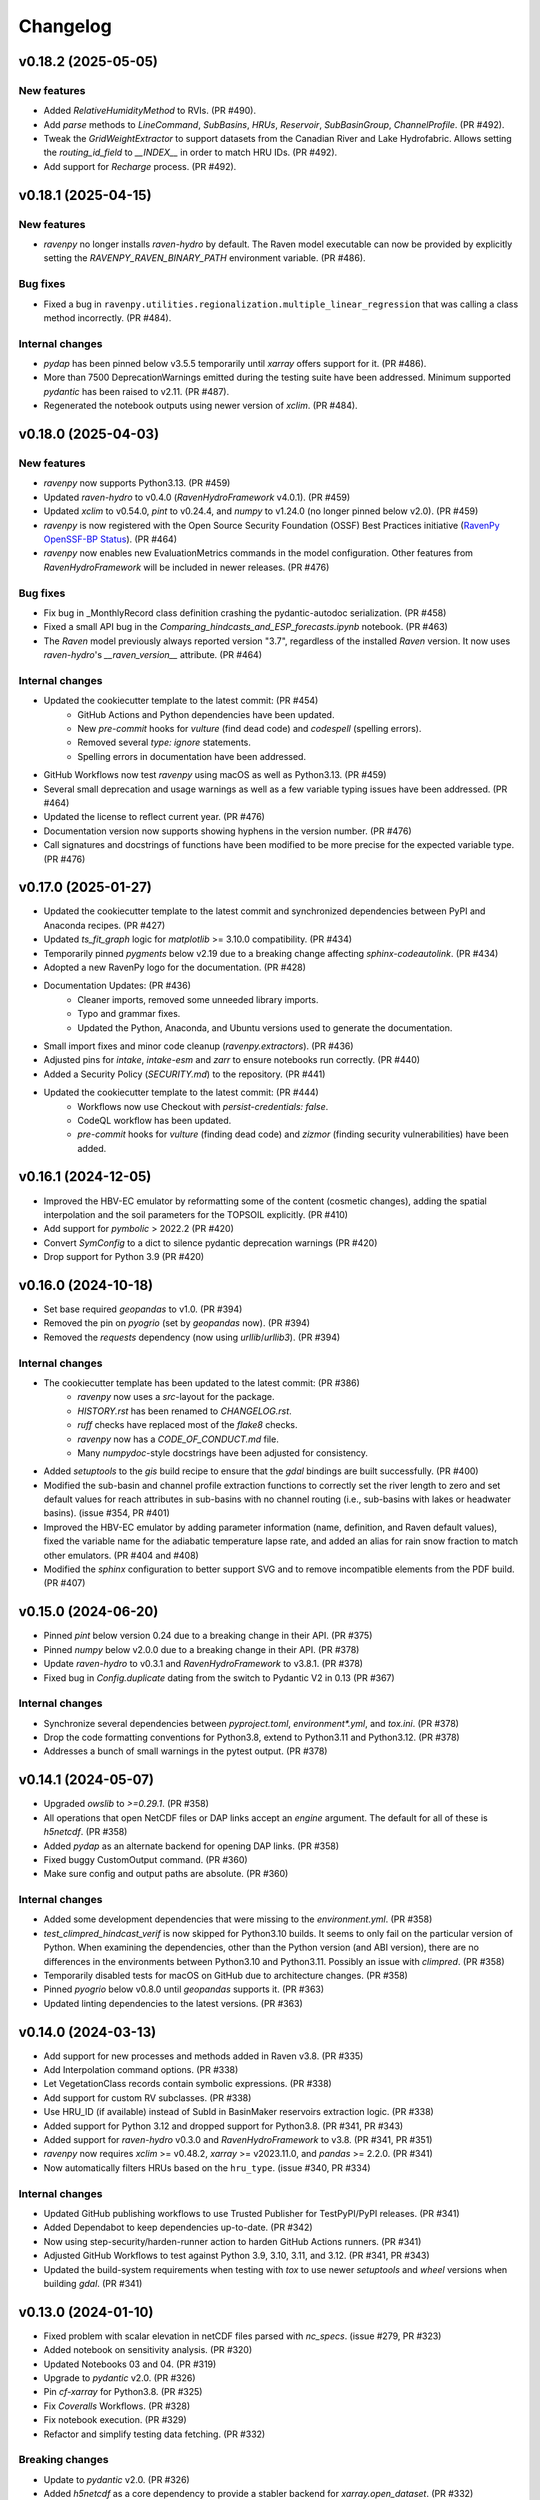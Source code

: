 =========
Changelog
=========

v0.18.2 (2025-05-05)
--------------------

New features
^^^^^^^^^^^^
* Added `RelativeHumidityMethod` to RVIs. (PR #490).
* Add `parse` methods to `LineCommand`, `SubBasins`, `HRUs`, `Reservoir`, `SubBasinGroup`, `ChannelProfile`. (PR #492).
* Tweak the `GridWeightExtractor` to support datasets from the Canadian River and Lake Hydrofabric. Allows setting the `routing_id_field` to `__INDEX__` in order to match HRU IDs. (PR #492).
* Add support for `Recharge` process. (PR #492).

v0.18.1 (2025-04-15)
--------------------

New features
^^^^^^^^^^^^
* `ravenpy` no longer installs `raven-hydro` by default. The Raven model executable can now be provided by explicitly setting the `RAVENPY_RAVEN_BINARY_PATH` environment variable. (PR #486).

Bug fixes
^^^^^^^^^
* Fixed a bug in ``ravenpy.utilities.regionalization.multiple_linear_regression`` that was calling a class method incorrectly. (PR #484).

Internal changes
^^^^^^^^^^^^^^^^
* `pydap` has been pinned below v3.5.5 temporarily until `xarray` offers support for it. (PR #486).
* More than 7500 DeprecationWarnings emitted during the testing suite have been addressed. Minimum supported `pydantic` has been raised to v2.11. (PR #487).
* Regenerated the notebook outputs using newer version of `xclim`. (PR #484).

v0.18.0 (2025-04-03)
--------------------

New features
^^^^^^^^^^^^
* `ravenpy` now supports Python3.13. (PR #459)
* Updated `raven-hydro` to v0.4.0 (`RavenHydroFramework` v4.0.1). (PR #459)
* Updated `xclim` to v0.54.0, `pint` to v0.24.4, and `numpy` to v1.24.0 (no longer pinned below v2.0). (PR #459)
* `ravenpy` is now registered with the Open Source Security Foundation (OSSF) Best Practices initiative (`RavenPy OpenSSF-BP Status <https://www.bestpractices.dev/en/projects/10064>`_). (PR #464)
* `ravenpy` now enables new EvaluationMetrics commands in the model configuration. Other features from `RavenHydroFramework` will be included in newer releases. (PR #476)

Bug fixes
^^^^^^^^^
* Fix bug in _MonthlyRecord class definition crashing the pydantic-autodoc serialization. (PR #458)
* Fixed a small API bug in the `Comparing_hindcasts_and_ESP_forecasts.ipynb` notebook. (PR #463)
* The `Raven` model previously always reported version "3.7", regardless of the installed `Raven` version. It now uses `raven-hydro`'s `__raven_version__` attribute. (PR #464)

Internal changes
^^^^^^^^^^^^^^^^
* Updated the cookiecutter template to the latest commit: (PR #454)
    * GitHub Actions and Python dependencies have been updated.
    * New `pre-commit` hooks for `vulture` (find dead code) and `codespell` (spelling errors).
    * Removed several `type: ignore` statements.
    * Spelling errors in documentation have been addressed.
* GitHub Workflows now test `ravenpy` using macOS as well as Python3.13. (PR #459)
* Several small deprecation and usage warnings as well as a few variable typing issues have been addressed. (PR #464)
* Updated the license to reflect current year. (PR #476)
* Documentation version now supports showing hyphens in the version number. (PR #476)
* Call signatures and docstrings of functions have been modified to be more precise for the expected variable type. (PR #476)

v0.17.0 (2025-01-27)
--------------------

* Updated the cookiecutter template to the latest commit and synchronized dependencies between PyPI and Anaconda recipes. (PR #427)
* Updated `ts_fit_graph` logic for `matplotlib` >= 3.10.0 compatibility. (PR #434)
* Temporarily pinned `pygments` below v2.19 due to a breaking change affecting `sphinx-codeautolink`. (PR #434)
* Adopted a new RavenPy logo for the documentation. (PR #428)
* Documentation Updates: (PR #436)
    * Cleaner imports, removed some unneeded library imports.
    * Typo and grammar fixes.
    * Updated the Python, Anaconda, and Ubuntu versions used to generate the documentation.
* Small import fixes and minor code cleanup (`ravenpy.extractors`). (PR #436)
* Adjusted pins for `intake`, `intake-esm` and `zarr` to ensure notebooks run correctly. (PR #440)
* Added a Security Policy (`SECURITY.md`) to the repository. (PR #441)
* Updated the cookiecutter template to the latest commit: (PR #444)
    * Workflows now use Checkout with `persist-credentials: false`.
    * CodeQL workflow has been updated.
    * `pre-commit` hooks for `vulture` (finding dead code) and `zizmor` (finding security vulnerabilities) have been added.

v0.16.1 (2024-12-05)
--------------------

* Improved the HBV-EC emulator by reformatting some of the content (cosmetic changes), adding the spatial interpolation and the soil parameters for the TOPSOIL explicitly. (PR #410)
* Add support for `pymbolic` > 2022.2 (PR #420)
* Convert `SymConfig` to a dict to silence pydantic deprecation warnings (PR #420)
* Drop support for Python 3.9 (PR #420)

v0.16.0 (2024-10-18)
--------------------

* Set base required `geopandas` to v1.0. (PR #394)
* Removed the pin on `pyogrio` (set by `geopandas` now). (PR #394)
* Removed the `requests` dependency (now using `urllib`/`urllib3`). (PR #394)

Internal changes
^^^^^^^^^^^^^^^^
* The cookiecutter template has been updated to the latest commit: (PR #386)
    * `ravenpy` now uses a `src`-layout for the package.
    * `HISTORY.rst` has been renamed to `CHANGELOG.rst`.
    * `ruff` checks have replaced most of the `flake8` checks.
    * `ravenpy` now has a `CODE_OF_CONDUCT.md` file.
    * Many `numpydoc`-style docstrings have been adjusted for consistency.
* Added `setuptools` to the `gis` build recipe to ensure that the `gdal` bindings are built successfully. (PR #400)
* Modified the sub-basin and channel profile extraction functions to correctly set the river length to zero and set default values for reach attributes in sub-basins with no channel routing (i.e., sub-basins with lakes or headwater basins). (issue #354, PR #401)
* Improved the HBV-EC emulator by adding parameter information (name, definition, and Raven default values), fixed the variable name for the adiabatic temperature lapse rate, and added an alias for rain snow fraction to match other emulators. (PR #404 and #408)
* Modified the `sphinx` configuration to better support SVG and to remove incompatible elements from the PDF build. (PR #407)

v0.15.0 (2024-06-20)
--------------------

* Pinned `pint` below version 0.24 due to a breaking change in their API. (PR #375)
* Pinned `numpy` below v2.0.0 due to a breaking change in their API. (PR #378)
* Update `raven-hydro` to v0.3.1 and `RavenHydroFramework` to v3.8.1. (PR #378)
* Fixed bug in `Config.duplicate` dating from the switch to Pydantic V2 in 0.13 (PR #367)

Internal changes
^^^^^^^^^^^^^^^^
* Synchronize several dependencies between `pyproject.toml`, `environment*.yml`, and `tox.ini`. (PR #378)
* Drop the code formatting conventions for Python3.8, extend to Python3.11 and Python3.12. (PR #378)
* Addresses a bunch of small warnings in the pytest output. (PR #378)

v0.14.1 (2024-05-07)
--------------------

* Upgraded `owslib` to `>=0.29.1`. (PR #358)
* All operations that open NetCDF files or DAP links accept an `engine` argument. The default for all of these is `h5netcdf`. (PR #358)
* Added `pydap` as an alternate backend for opening DAP links. (PR #358)
* Fixed buggy CustomOutput command. (PR #360)
* Make sure config and output paths are absolute. (PR #360)

Internal changes
^^^^^^^^^^^^^^^^
* Added some development dependencies that were missing to the `environment.yml`. (PR #358)
* `test_climpred_hindcast_verif` is now skipped for Python3.10 builds. It seems to only fail on the particular version of Python. When examining the dependencies, other than the Python version (and ABI version), there are no differences in the environments between Python3.10 and Python3.11. Possibly an issue with `climpred`. (PR #358)
* Temporarily disabled tests for macOS on GitHub due to architecture changes. (PR #358)
* Pinned `pyogrio` below v0.8.0 until `geopandas` supports it. (PR #363)
* Updated linting dependencies to the latest versions. (PR #363)

v0.14.0 (2024-03-13)
--------------------

* Add support for new processes and methods added in Raven v3.8. (PR #335)
* Add Interpolation command options. (PR #338)
* Let VegetationClass records contain symbolic expressions. (PR #338)
* Add support for custom RV subclasses. (PR #338)
* Use HRU_ID (if available) instead of SubId in BasinMaker reservoirs extraction logic. (PR #338)
* Added support for Python 3.12 and dropped support for Python3.8. (PR #341, PR #343)
* Added support for `raven-hydro` v0.3.0 and `RavenHydroFramework` to v3.8. (PR #341, PR #351)
* `ravenpy` now requires `xclim` >= v0.48.2, `xarray` >= v2023.11.0, and `pandas` >= 2.2.0. (PR #341)
* Now automatically filters HRUs based on the ``hru_type``. (issue #340, PR #334)

Internal changes
^^^^^^^^^^^^^^^^
* Updated GitHub publishing workflows to use Trusted Publisher for TestPyPI/PyPI releases. (PR #341)
* Added Dependabot to keep dependencies up-to-date. (PR #342)
* Now using step-security/harden-runner action to harden GitHub Actions runners. (PR #341)
* Adjusted GitHub Workflows to test against Python 3.9, 3.10, 3.11, and 3.12. (PR #341, PR #343)
* Updated the build-system requirements when testing with `tox` to use newer `setuptools` and `wheel` versions when building `gdal`. (PR #341)

v0.13.0 (2024-01-10)
--------------------

* Fixed problem with scalar elevation in netCDF files parsed with `nc_specs`. (issue #279, PR #323)
* Added notebook on sensitivity analysis. (PR #320)
* Updated Notebooks 03 and 04. (PR #319)
* Upgrade to `pydantic` v2.0. (PR #326)
* Pin `cf-xarray` for Python3.8. (PR #325)
* Fix `Coveralls` Workflows. (PR #328)
* Fix notebook execution. (PR #329)
* Refactor and simplify testing data fetching. (PR #332)

Breaking changes
^^^^^^^^^^^^^^^^
* Update to `pydantic` v2.0. (PR #326)
* Added `h5netcdf` as a core dependency to provide a stabler backend for `xarray.open_dataset`. (PR #332)
* Switched from `autodoc_pydantic` to `autodoc-pydantic` for `pydantic` v2.0+ support in documentation. (PR #326)

Internal changes
^^^^^^^^^^^^^^^^
* Removed some redundant `pytest` fixtures for running `emulators` tests.
* `"session"`-scoped `pytest` fixtures used for hindcasting/forecasting are now always yielded and copied to new objects within tests.

v0.12.3 (2023-10-02)
--------------------

* `RavenPy` now uses `platformdirs` to write `raven_testing` to the user's cache directory. Dynamic paths are now used to cache data dependent on the user's operating system. Developers can now safely delete the `.raven_testing_data` folder in their home directory without affecting the functionality of `RavenPy`.
* Updated `raven-hydro` to v0.2.4 to address CMake build issues.

Breaking changes
^^^^^^^^^^^^^^^^
* In tests, set `xclim`'s missing value option to ``skip``. As of `xclim` v0.45, missing value checks are applied to the ``fit`` indicator, meaning that parameters will be set to `None` if missing values are found in the fitted time series. Wrap calls to ``fit`` with ``xclim.set_options(check_missing="skip")`` to reproduce the previous behavior of xclim.
* The `_determine_upstream_ids` function under `ravenpy.utilities.geoserver` has been removed as it was a duplicate of `ravenpy.utilities.geo.determine_upstream_ids`. The latter function is now used in its place.

Internal changes
^^^^^^^^^^^^^^^^
* Added a GitHub Actions workflow to remove obsolete GitHub Workflow cache files.
* `RavenPy` now accepts a `RAVENPY_THREDDS_URL` for setting the URL globally to the THREDDS-hosted climate data service. Defaults to `https://pavics.ouranos.ca/twitcher/ows/proxy/thredds`.
* `RavenPy` processes and tests that depend on remote GeoServer calls now allow for optional server URL and file location targets. The server URL can be set globally with the following environment variable:
    * `RAVENPY_GEOSERVER_URL`: URL to the GeoServer-hosted vector/raster data. Defaults to `https://pavics.ouranos.ca/geoserver`. This environment variable was previously called `GEO_URL` but was renamed to narrow its scope to `RavenPy`.
        * `GEO_URL` is still supported for backward compatibility but may eventually be removed in a future release.
* `RavenPy` has temporarily pinned `xarray` below v2023.9.0 due to incompatibilities with `xclim` v0.45.0`.

v0.12.2 (2023-07-04)
--------------------

This release is primarily a bugfix to address issues arising from dependencies.

Breaking changes
^^^^^^^^^^^^^^^^
* `raven-hydro` version has been bumped from v0.2.1 to v0.2.3. This version provides better support for builds on Windows and MacOS.
* Due to major breaking changes, `pydantic` has been pinned below v2.0 until changes can be made to adapt to their new API.
* `numpy` has been pinned below v1.25.0 to ensure compatibility with `numba`.

Internal changes
^^^^^^^^^^^^^^^^
* ``test_geoserver::test_select_hybas_ar_domain_point`` is now temporarily skipped when testing on MacOS due to a mysterious domain identification error.

v0.12.1 (2023-06-01)
--------------------

This release is largely a bugfix to better stabilize performance and enhance the documentation.

* Avoid repeatedly calling `xr.open_dataset` in `OutputReader`'s `hydrograph` and `storage` properties. This seems to cause kernel failures in Jupyter notebooks.

Internal changes
^^^^^^^^^^^^^^^^
* Hyperlinks to documented functions now points to entries in the `User API` section.
* Docstrings are now more conformant to numpy-docstring conventions and formatting errors raised from badly-formatted pydantic-style docstrings have been addressed.
* In order to prevent timeout and excessive memory usage, Jupyter notebooks have been adjusted to no longer run on ReadTheDocs. All notebooks have been updated to the latest RavenPy and remain tested against RavenPy externally.
* Documentation built on ReadTheDocs is now set to `fail_on_warning`.

v0.12.0 (2023-05-25)
--------------------

This release includes major breaking changes. It completely overhauls how models are defined, and how to run
simulations, and any code relying on the previous release will most likely break. Please check the documentation
to see how to use the new improved interface.

Breaking changes
^^^^^^^^^^^^^^^^
* The entire model configuration and simulation interface (see PR #269).
* The Raven model executable is now updated to v3.7.
* Added support for Ensemble Kalman Filter using RavenC.
* Now employing the `spotpy` package for model calibration instead of `ostrich`.
* BasinMaker importer assumes `SubBasin=HRU` in order to work with files downloaded from the BasinMaker web site.
* Ravenpy now employs a new method for installing the Raven model using the `raven-hydro <https://github.com/Ouranosinc/raven-hydro>`_ python package  (based on `scikit-build-core`) (see PR #278).
* Replaced `setup.py`, `requirements.txt`, and `Manifest.in` for `PEP 517 <https://peps.python.org/pep-0517>`_ compliance (`pyproject.toml`) using the flit backend (see PR #278).
* Dealt with an import-based error that occurred due to the sequence in which modules are loaded at import (attempting to call ravenpy before it is installed).
* Updated pre-commit hooks to include formatters and checkers for TOML files.
* The build recipes no longer build on each other, so when installing the `dev` or `docs` recipe, you must also install the gis recipe.
* Updated the GeoServer API calls to work with the GeoPandas v0.13.0.

v0.11.0 (2023-02-16)
--------------------

* Update RavenC executable to v3.6.
* Update xclim library to v0.40.0.
* Update fiona library to v1.9.
* Address some failures that can be caused when attempting to run CLI commands without the proper GIS dependencies installed.
* Addressed warnings raised in conda-forge compilation due to badly-configured MANIFEST.in.
* Update installation documentation to reflect most recent changes.

v0.10.0 (2022-12-21)
--------------------

* Update Raven executable to 3.5. Due to a bug in RavenC, simulations storing reservoir information to netCDF will fail. We expect this to be resolved in the next release. Note that we only test RavenPy with one Raven version. There is no guarantee it will work with other versions.
* Relax geo test to avoid failures occurring due to GDAL 3.6.
* Pin numpy below 1.24 (see https://github.com/numba/numba/issues/8615)

v0.9.0 (2022-11-16)
-------------------

Breaking changes
^^^^^^^^^^^^^^^^
* HRUState's signature has changed. Instead of passing variables as keyword arguments (e.g. `soil0=10.`), it now expects a `state` dictionary keyed by variables' Raven name (e.g. `{"SOIL[0]": 10}). This change makes `rvc` files easier to read, and avoids Raven warnings regarding 'initial conditions for state variables not in model'.
* `nc_index` renamed to `meteo_idx` to enable the specification of distinct indices for observed streamflow using `hydro_idx`. `nc_index` remains supported for backward compatibility.
* The distributed python testing library, `pytest-xdist` is now a testing and development requirement.
* `xarray` has been pinned below "2022.11.0" due to incompatibility with `climpred=="2.2.0"`.

New features
^^^^^^^^^^^^
* Add support for hydrometric gauge data distinct from meteorological input data. Configuration parameter `hydro_idx` identifies the gauge station index, while `meteo_idx` (previously `nc_index`) stands for the meteo station index.
* Add support for multiple gauge observations. If a list of `hydro_idx` is provided, it must be accompanied with a list of corresponding subbasin identifiers (`gauged_sb_ids`) of the same length.
* Automatically infer scale and offset `:LinearTransform` parameters from netCDF file metadata, so that input data units are automatically converted to Raven-compliant units whenever possible.
* Add support for the command `:RedirectToFile`. Tested for grid weights only.
* Add support for the command `:WriteForcingFunctions`.
* Add support for the command `:CustomOutput`.
* Multiple other new RavenCommand objects added, but not integrated in the configuration, including `:SoilParameterList`, `:VegetationParameterList` and `:LandUseParameterList`.
* Multichoice options (e.g. calendars) moved from RV classes to `config.options`, but aliases created for backward compatibility.
* Patch directory traversal vulnerability (`CVE-2007-4559 <https://github.com/advisories/GHSA-gw9q-c7gh-j9vm>`_).
* A local copy of the raven-testdata with environment variable (`RAVENPY_TESTDATA_PATH`) set to that location is now no longer needed in order to run the testing suite. Test data is fetched automatically and now stored at `~/.raven_testing_data`.
* RavenPy now leverages `pytest-xdist` to distribute tests among Python workers and significantly speed up the testing suite, depending on number of available CPUs. File access within the testing suite has also been completely rewritten for thread safety.
    - On pytest launch with "`--numprocesses` > 0", testing data will be fetched automatically from `Ouranosinc/raven-testdata` by one worker, blocking others until this step is complete. Spawned pytest workers will then copy the testing data to their respective temporary directories before beginning testing.
* To aid with development and debugging purposes, two new environment variables and pytest fixtures are now available:
    - In order to skip the data collection step: `export SKIP_TEST_DATA=true`
    - In order to target a specific branch of `Ouranosinc/raven-testdata` for data retrieval: `export MAIN_TESTDATA_BRANCH="my_branch"`
    - In order to fetch testing data using the user-set raven-testdata branch, pytest fixtures for `get_file` and `get_local_testdata` are now available for convenience

v0.8.1 (2022-10-26)
-------------------

* Undo change related to `suppress_output`, as it breaks multiple tests in raven. New `Raven._execute` method runs models but does not parse results.

v0.8.0 (2022-10-04)
-------------------

Breaking changes
^^^^^^^^^^^^^^^^
* Parallel parameters must be provided explicitly using the `parallel` argument when calling emulators.
* Multiple `nc_index` values generate multiple *gauges*, instead of being parallelized.
* Python3.7 is no longer supported.
* Documentation now uses sphinx-apidoc at build-time to generate API pages.

* Add ``generate-hrus-from-routing-product`` script.
* Do not write RV zip file and merge outputs when `suppress_output` is True. Zipping rv files during multiple calibration runs leads to a non-linear performance slow-down.
* Fixed issues with coverage reporting via tox and GitHub Actions
* Add partial support for `:RedirectToFile` command, tested with GridWeights only.

v0.7.8 (2022-01-14)
-------------------

* Added functionalities in Data Assimilation utils and simplified tests.
* Removed pin on setuptools.
* Fixed issues related to symlinks, working directory, and output filenames.
* Fixed issues related to GDAL version handling in conda-forge.
* Updated jupyter notebooks.

0.7.7 (2021-12-21)
------------------

* Updated internal shapely calls to remove deprecated ``.to_wkt()`` methods.

0.7.6 (2021-12-20)
------------------

* Automate release pipeline to PyPI using GitHub CI actions.
* Added coverage monitoring GitHub CI action.
* Various documentation adjustments.
* Various metadata adjustments.
* Pinned owslib to 0.24.1 and above.
* Circumvented a bug in GitHub CI that was causing tests to fail at collection stage.

v0.7.5 (2021-09-10)
-------------------

* Update test so that it works with xclim 0.29.

v0.7.4 (2021-09-02)
-------------------

* Pinned climpred below v2.1.6.

v0.7.3 (2021-08-31)
-------------------

* Pinned xclim below v0.29.

v0.7.2 (2021-08-31)
-------------------

* Update cruft.
* Subclass ``derived_parameters`` in Ostrich emulators to avoid having to pass ``params``.

v0.7.0 (2021-07-27)
-------------------

* Add support for V2.1 of the Routing Product in ``ravenpy.extractors.routing_product``.
* Add ``collect-subbasins-upstream-of-gauge`` CLI script.
* Modify WFS request functions to use spatial filtering (``Intersects``) supplied by OWSLib.

v0.6.0 (2021-07-14)
-------------------

* Add support for EvaluationPeriod commands. Note that as a result of this, the model's ``diagnostics`` property contains one list per key, instead of a single scalar. Also note that for calibration, Ostrich will use the first period and the first evaluation metric.
* Add ``SACSMA``, ``CANADIANSHIELD`` and ``HYPR`` model emulators.

v0.5.2 (2021-05-25)
-------------------

* Simplify RVC configuration logic.
* Add ``ravenpy.utilities.testdata.file_md5_checksum`` (previously in ``xarray.tutorial``).

v0.5.1 (2021-05-12)
-------------------

* Some adjustments and bugfixes needed for RavenWPS.
* Refactoring of some internal logic in ``ravenpy.config.rvs.RVT``.
* Improvements to typing with the help of mypy.

v0.5.0 (2021-04-30)
-------------------

* Refactoring of the RV config subsystem:

  * The config is fully encapsulated into its own class: ``ravenpy.config.rvs.Config``.
  * The emulator RV templates are inline in their emulator classes.

* The emulators have their own submodule: ``ravenpy.models.emulators``.
* The "importers" have been renamed to "extractors" and they have their own submodule: ``ravenpy.extractors``.

v0.4.2 (2021-04-14)
-------------------

* Update to RavenC revision 318 to fix OPeNDAP access for StationForcing commands.
* Fix grid_weights set to None by default.
* Pass nc_index to ObservationData command.
* Expose more cleanly RavenC errors and warnings.

v0.4.1 (2021-04-13)
-------------------

* Add notebook about hindcast verification skill.
* Add notebook about routing capability.
* Modify geoserver functions to have them return GeoJSON instead of GML.
* Collect upstream watershed aggregation logic.
* Fix RVC bug.

v0.4.0 (2021-04-09)
-------------------

This is an interim version making one step toward semi-distributed modeling support.
Model configuration is still in flux and will be significantly modified with 0.5.
The major change in this version is that model configuration supports passing multiple HRU objects,
instead of simply passing area, latitude, longitude and elevation for a single HRU.

* GR4JCN emulator now supports routing mode.
* Add BLENDED model emulator.
* DAP links for forcing files are now supported.
* Added support for ``tox``-based localized installation and testing with python-pip.
* Now supporting Python 3.7, 3.8, and 3.9.
* Build testing for ``pip`` and ``conda``-based builds with GitHub CI.

v0.3.1 (2021-04-06)
-------------------

* Update external dependencies (Raven, OSTRICH) to facilitate Conda packaging.

v0.3.0 (2021-03-11)
-------------------

* Migration and refactoring of GIS and IO utilities (``utils.py``, ``utilities/gis.py``) from RavenWPS to RavenPy.
* RavenPy can now be installed from PyPI without GIS dependencies (limited functionality).
* Hydro routing product is now supported from ``geoserver.py`` (a notebook has been added to demonstrate the new functions).
* New script ``ravenpy aggregate-forcings-to-hrus`` to aggregate NetCDF files and compute updated grid weights.
* Add the basis for a new routing emulator option (WIP).
* Add climpred verification capabilities.

v0.2.3 (2021-02-01)
-------------------

* Regionalisation data is now part of the package.
* Fix tests that were not using testdata properly.
* Add tests for external dataset access.
* ``utilities.testdata.get_local_testdata`` now raises an exception when it finds no dataset corresponding to the user pattern.

v0.2.2 (2021-01-29)
-------------------

* Set wcs.getCoverage timeout to 120 seconds.
* Fix ``Raven.parse_results`` logic when no flow observations are present and no diagnostic file is created.
* Fix ECCC test where input was cached and shadowed forecast input data.

v0.2.1 (2021-01-28)
-------------------

* Fix xarray caching bug in regionalization.

v0.2.0 (2021-01-26)
-------------------

* Refactoring of ``ravenpy.utilities.testdata`` functions.
* Bump xclim to 0.23.

v0.1.7 (2021-01-19)
-------------------

* Fix xarray caching bug affecting climatological ESP forecasts (#33).
* Fix deprecation issue with Fiona.

v0.1.6 (2021-01-15)
-------------------

* Correct installer bugs.

v0.1.5 (2021-01-14)
-------------------

* Release with docs.

v0.1.0 (2020-12-20)
-------------------

* First release on PyPI.
